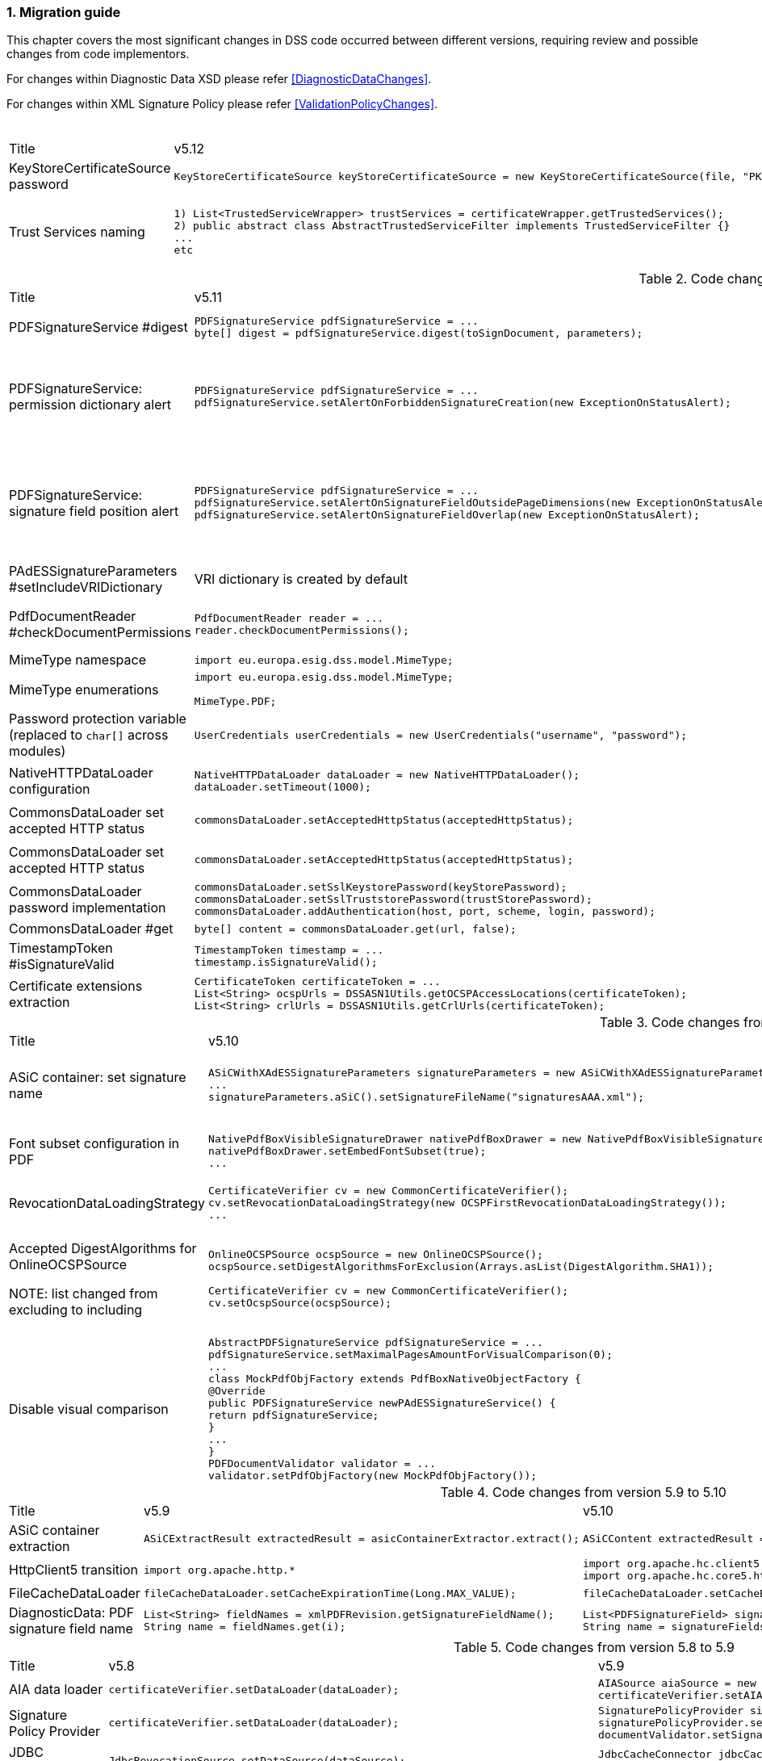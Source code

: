 :sectnums:
:sectnumlevels: 5
:sourcetestdir: ../../../test/java
:samplesdir: ../_samples
:imagesdir: ../images/

[[MigrationGuide]]
=== Migration guide

This chapter covers the most significant changes in DSS code occurred between different versions, requiring review and possible changes from code implementors.

For changes within Diagnostic Data XSD please refer <<DiagnosticDataChanges>>.

For changes within XML Signature Policy please refer <<ValidationPolicyChanges>>.

[cols="2,5,5"]
.Code changes from version 5.12 to 5.13
|===
|Title                               |v5.12                            |v5.13
|KeyStoreCertificateSource password a|[source,java]
----
KeyStoreCertificateSource keyStoreCertificateSource = new KeyStoreCertificateSource(file, "PKCS12", "password");
----
                                                                     a|[source,java]
KeyStoreCertificateSource keyStoreCertificateSource = new KeyStoreCertificateSource(file, "PKCS12", new char[] { 'p', 'a', 's', 's', 'w', 'o', 'r', 'd' });

|Trust Services naming              a|[source,java]
----
1) List<TrustedServiceWrapper> trustServices = certificateWrapper.getTrustedServices();
2) public abstract class AbstractTrustedServiceFilter implements TrustedServiceFilter {}
...
etc
----
                                                                     a|[source,java]
1)
List<TrustServiceWrapper> trustServices = certificateWrapper.getTrustServices();
2)
public abstract class AbstractTrustServiceFilter implements TrustServiceFilter {}
...
etc

|===

[cols="2,5,5"]
.Code changes from version 5.11 to 5.12
|===
|Title                               |v5.11                            |v5.12
|PDFSignatureService #digest        a|[source,java]
----
PDFSignatureService pdfSignatureService = ...
byte[] digest = pdfSignatureService.digest(toSignDocument, parameters);
----
                                                                     a|[source,java]
----
PDFSignatureService pdfSignatureService = ...
MessageDigest messageDigest = pdfSignatureService.messageDigest(toSignDocument, parameters);
byte[] digest = messageDigest.getValue();
----

|PDFSignatureService: permission dictionary alert     a|[source,java]
----
PDFSignatureService pdfSignatureService = ...
pdfSignatureService.setAlertOnForbiddenSignatureCreation(new ExceptionOnStatusAlert);
----
                                                                     a|[source,java]
----
PAdESService padesService = ...

IPdfObjFactory pdfObjectFactory = new ServiceLoaderPdfObjFactory();
PdfPermissionsChecker pdfPermissionsChecker = new PdfPermissionsChecker();
pdfPermissionsChecker.setAlertOnForbiddenSignatureCreation(new ProtectedDocumentExceptionOnStatusAlert());
pdfObjectFactory.setPdfPermissionsChecker(pdfPermissionsChecker);

service.setPdfObjFactory(pdfObjectFactory);
----

|PDFSignatureService: signature field position alert     a|[source,java]
----
PDFSignatureService pdfSignatureService = ...
pdfSignatureService.setAlertOnSignatureFieldOutsidePageDimensions(new ExceptionOnStatusAlert);
pdfSignatureService.setAlertOnSignatureFieldOverlap(new ExceptionOnStatusAlert);
----
                                                                     a|[source,java]
----
PAdESService padesService = ...

IPdfObjFactory pdfObjectFactory = new ServiceLoaderPdfObjFactory();
PdfSignatureFieldPositionChecker pdfSignatureFieldPositionChecker = new PdfSignatureFieldPositionChecker();
pdfSignatureFieldPositionChecker.setAlertOnSignatureFieldOutsidePageDimensions(new ExceptionOnStatusAlert());
pdfSignatureFieldPositionChecker.setAlertOnSignatureFieldOverlap(new ExceptionOnStatusAlert());
pdfObjectFactory.setPdfSignatureFieldPositionChecker(pdfSignatureFieldPositionChecker);

service.setPdfObjFactory(pdfObjectFactory);
----

|PAdESSignatureParameters #setIncludeVRIDictionary     a|

VRI dictionary is created by default

                                                                     a|[source,java]
----
PAdESSignatureParameters signatureParameters = new PAdESSignatureParameters();
...
signatureParameters.setIncludeVRIDictionary(true);
----

|PdfDocumentReader #checkDocumentPermissions     a|[source,java]
----
PdfDocumentReader reader = ...
reader.checkDocumentPermissions();
----
                                                                     a|[source,java]
----
PdfDocumentReader reader = ...
SignatureFieldParameters signatureFieldParameters = ...
PdfPermissionsChecker pdfPermissionsChecker = new PdfPermissionsChecker();
pdfPermissionsChecker.checkDocumentPermissions(reader, signatureFieldParameters);
----

|MimeType namespace     a|[source,java]
----
import eu.europa.esig.dss.model.MimeType;
----
                                                                     a|[source,java]
----
import eu.europa.esig.dss.enumerations.MimeType;
----

|MimeType enumerations     a|[source,java]
----
import eu.europa.esig.dss.model.MimeType;

MimeType.PDF;
----
                                                                     a|[source,java]
----
import eu.europa.esig.dss.enumerations.MimeTypeEnum;

MimeTypeEnum.PDF;
----

|Password protection variable (replaced to `char[]` across modules)     a|[source,java]
----
UserCredentials userCredentials = new UserCredentials("username", "password");
----
                                                                     a|[source,java]
----
UserCredentials userCredentials = new UserCredentials("username", new char[] { 'p', 'a', 's', 's', 'w', 'o', 'r', 'd' });
----

|NativeHTTPDataLoader configuration     a|[source,java]
----
NativeHTTPDataLoader dataLoader = new NativeHTTPDataLoader();
dataLoader.setTimeout(1000);
----
                                                                     a|[source,java]
----
NativeHTTPDataLoader dataLoader = new NativeHTTPDataLoader();
dataLoader.setConnectTimeout(1000);
dataLoader.setReadTimeout(1000);
----

|CommonsDataLoader set accepted HTTP status                          a|[source,java]
----
commonsDataLoader.setAcceptedHttpStatus(acceptedHttpStatus);
----
                                                                     a|[source,java]
----
CommonsHttpClientResponseHandler httpClientResponseHandler = new CommonsHttpClientResponseHandler();
httpClientResponseHandler.setAcceptedHttpStatuses(acceptedHttpStatus);
commonsDataLoader.setHttpClientResponseHandler(httpClientResponseHandler);
----

|CommonsDataLoader set accepted HTTP status                          a|[source,java]
----
commonsDataLoader.setAcceptedHttpStatus(acceptedHttpStatus);
----
                                                                     a|[source,java]
----
CommonsHttpClientResponseHandler httpClientResponseHandler = new CommonsHttpClientResponseHandler();
httpClientResponseHandler.setAcceptedHttpStatuses(acceptedHttpStatus);
commonsDataLoader.setHttpClientResponseHandler(httpClientResponseHandler);
----

|CommonsDataLoader password implementation                           a|[source,java]
----
commonsDataLoader.setSslKeystorePassword(keyStorePassword);
commonsDataLoader.setSslTruststorePassword(trustStorePassword);
commonsDataLoader.addAuthentication(host, port, scheme, login, password);
----
                                                                     a|[source,java]
----
commonsDataLoader.setSslKeystorePassword(keyStorePassword.toCharArray());
commonsDataLoader.setSslTruststorePassword(trustStorePassword.toCharArray());
commonsDataLoader.addAuthentication(host, port, scheme, login, password.toCharArray());
----

|CommonsDataLoader #get                           a|[source,java]
----
byte[] content = commonsDataLoader.get(url, false);
----
                                                                     a|[source,java]
----
byte[] content = commonsDataLoader.get(url);
// or use alternative implementation for caching, e.g. FileCacheDataLoader
----

|TimestampToken #isSignatureValid     a|[source,java]
----
TimestampToken timestamp = ...
timestamp.isSignatureValid();
----
                                                                     a|[source,java]
----
TimestampToken timestamp = ...
timestamp.isValid();
----

|Certificate extensions extraction     a|[source,java]
----
CertificateToken certificateToken = ...
List<String> ocspUrls = DSSASN1Utils.getOCSPAccessLocations(certificateToken);
List<String> crlUrls = DSSASN1Utils.getCrlUrls(certificateToken);
// and other method to extract certificate extensions
----
                                                                     a|[source,java]
----
CertificateToken certificateToken = ...
List<String> ocspUrls = CertificateExtensionsUtils.getOCSPAccessUrls(certificateToken);
List<String> crlUrls = CertificateExtensionsUtils.getCRLAccessUrls(certificateToken);
// and so on
----

|===

[cols="2,5,5"]
.Code changes from version 5.10/5.10.1 to 5.11
|===
|Title                               |v5.10                            |v5.11
|ASiC container: set signature name     a|[source,java]
----
ASiCWithXAdESSignatureParameters signatureParameters = new ASiCWithXAdESSignatureParameters();
...
signatureParameters.aSiC().setSignatureFileName("signaturesAAA.xml");
----
                                                                     a|[source,java]
----
SimpleASiCWithCAdESFilenameFactory asicFilenameFactory = new SimpleASiCWithCAdESFilenameFactory();
asicFilenameFactory.setSignatureFilename("signaturesAAA.xml");
ASiCWithXAdESService/ASiCWithCAdESService.setAsicFilenameFactory(asicFilenameFactory);
----
_See <<asicFilenameFactory>> for more details._


|Font subset configuration in PDF     a|[source,java]
----
NativePdfBoxVisibleSignatureDrawer nativePdfBoxDrawer = new NativePdfBoxVisibleSignatureDrawer();
nativePdfBoxDrawer.setEmbedFontSubset(true);
...
----
                                                                     a|[source,java]
----
DSSFileFont font = // create font
font.setEmbedFontSubset(true);
...
SignatureImageTextParameters textParameters = new SignatureImageTextParameters();
textParameters.setFont(font);
----

|RevocationDataLoadingStrategy     a|[source,java]
----
CertificateVerifier cv = new CommonCertificateVerifier();
cv.setRevocationDataLoadingStrategy(new OCSPFirstRevocationDataLoadingStrategy());
...
----
                                                                     a|[source,java]
----
CertificateVerifier cv = new CommonCertificateVerifier();
cv.setRevocationDataLoadingStrategyFactory(new OCSPFirstRevocationDataLoadingStrategyFactory());
...
----

|Accepted DigestAlgorithms for OnlineOCSPSource

NOTE: list changed from excluding to including

a|[source,java]
----
OnlineOCSPSource ocspSource = new OnlineOCSPSource();
ocspSource.setDigestAlgorithmsForExclusion(Arrays.asList(DigestAlgorithm.SHA1));

CertificateVerifier cv = new CommonCertificateVerifier();
cv.setOcspSource(ocspSource);
----
                                                                     a|[source,java]
----
RevocationDataVerifier revocationDataVerifier = RevocationDataVerifier.createDefaultRevocationDataVerifier();

List<DigestAlgorithm> digestAlgorithmList = Arrays.asList(DigestAlgorithm.values());
digestAlgorithmList.remove(DigestAlgorithm.SHA1);

revocationDataVerifier.setAcceptableDigestAlgorithms(digestAlgorithmList);

CertificateVerifier cv = new CommonCertificateVerifier();
cv.setRevocationDataVerifier(revocationDataVerifier);
----

|Disable visual comparison

a|[source,java]
----
AbstractPDFSignatureService pdfSignatureService = ...
pdfSignatureService.setMaximalPagesAmountForVisualComparison(0);
...
class MockPdfObjFactory extends PdfBoxNativeObjectFactory {
@Override
public PDFSignatureService newPAdESSignatureService() {
return pdfSignatureService;
}
...
}
PDFDocumentValidator validator = ...
validator.setPdfObjFactory(new MockPdfObjFactory());
----
                                                                     a|[source,java]
----
IPdfObjFactory pdfObjFactory = new ServiceLoaderPdfObjFactory();
DefaultPdfDifferencesFinder pdfDifferencesFinder = new DefaultPdfDifferencesFinder();
pdfDifferencesFinder.setMaximalPagesAmountForVisualComparison(0);
pdfObjFactory.setPdfDifferencesFinder(pdfDifferencesFinder);
PDFDocumentValidator validator = ...
validator.setPdfObjFactory(pdfObjFactory);
----

|===

[cols="2,5,5"]
.Code changes from version 5.9 to 5.10
|===
|Title                               |v5.9                            |v5.10
|ASiC container extraction     a|[source,java]
----
ASiCExtractResult extractedResult = asicContainerExtractor.extract();
----
                                                                     a|[source,java]
----
ASiCContent extractedResult = asicContainerExtractor.extract();
----

|HttpClient5 transition     a|[source,java]
----
import org.apache.http.*
----
                                                                     a|[source,java]
----
import org.apache.hc.client5.http.*
import org.apache.hc.core5.http.*
----

|FileCacheDataLoader     a|[source,java]
----
fileCacheDataLoader.setCacheExpirationTime(Long.MAX_VALUE);
----
                                                                     a|[source,java]
----
fileCacheDataLoader.setCacheExpirationTime(-1); // negative value means cache never expires
----

|DiagnosticData: PDF signature field name
a|[source,java]
----
List<String> fieldNames = xmlPDFRevision.getSignatureFieldName();
String name = fieldNames.get(i);
----
                                                            a|[source,java]
----
List<PDFSignatureField> signatureFields = xmlPDFRevision.getPDFSignatureField();
String name = signatureFields.get(i).getName();
----

|===

[cols="2,5,5"]
.Code changes from version 5.8 to 5.9
|===
|Title                      |v5.8                            |v5.9
|AIA data loader           a|[source,java]
----
certificateVerifier.setDataLoader(dataLoader);
----
                                                            a|[source,java]
----
AIASource aiaSource = new DefaultAIASource(dataLoader);
certificateVerifier.setAIASource(aiaSource);
----

|Signature Policy Provider           a|[source,java]
----
certificateVerifier.setDataLoader(dataLoader);
----
                                                            a|[source,java]
----
SignaturePolicyProvider signaturePolicyProvider = new SignaturePolicyProvider();
signaturePolicyProvider.setDataLoader(dataLoader);
documentValidator.setSignaturePolicyProvider(signaturePolicyProvider);
----

|JDBC dataSource
a|[source,java]
----
JdbcRevocationSource.setDataSource(dataSource);
----
                                                            a|[source,java]
----
JdbcCacheConnector jdbcCacheConnector = new JdbcCacheConnector(dataSource);
jdbcRevocationSource.setJdbcCacheConnector(jdbcCacheConnector);
----

|DiagnosticData: Signature policy
a|[source,java]
----
String notice = xmlPolicy.getNotice();
Boolean zeroHash = xmlPolicy.isZeroHash();
XmlDigestAlgoAndValue digestAlgoAndValue = xmlPolicy.getDigestAlgoAndValue();
Boolean status = xmlPolicy.isStatus();
Boolean digestAlgorithmsEqual = xmlPolicy.isDigestAlgorithmsEqual();
----
                                                            a|[source,java]
----
XmlUserNotice notice = xmlPolicy.getUserNotice();
Boolean zeroHash = xmlPolicy.getDigestAlgoAndValue().isZeroHash();
XmlPolicyDigestAlgoAndValue digestAlgoAndValue = xmlPolicy.getDigestAlgoAndValue();
Boolean status = xmlPolicy.getDigestAlgoAndValue().isMatch();
Boolean digestAlgorithmsEqual = xmlPolicy.getDigestAlgoAndValue().isDigestAlgorithmsEqual();
----

|DiagnosticData: QCStatements
a|[source,java]
----
XmlPSD2Info psd2Info = xmlCertificate.getPSD2Info();
List<XmlOID> qcStatementIds = xmlCertificate.getQCStatementIds();
List<XmlOID> qcTypes = xmlCertificate.getQCTypes();
QCLimitValue qcLimitValue = xmlCertificate.getQCLimitValue();
OID semanticsIdentifier = xmlCertificate.getSemanticsIdentifier();
----
                                                            a|[source,java]
----
XmlPSD2Info psd2Info = xmlCertificate.getQcStatements().getPSD2Info();
QcCompliance qcCompliance = xmlCertificate.getQcStatements().getQcCompliance();
BigInteger qcEuRetentionPeriod = xmlCertificate.getQcStatements().getQcEuRetentionPeriod();
QcEuPDS qcEuPDS = xmlCertificate.getQcStatements().getQcEuPDS();
List<XmlOID> qcTypes = xmlCertificate.getQcStatements().getQCTypes();
QcEuLimitValue qcLimitValue = xmlCertificate.getQcStatements().getQcEuLimitValue();
QCLimitValue qcLimitValue = xmlCertificate.getQcStatements().getQCLimitValue();
OID semanticsIdentifier = xmlCertificate.getQcStatements().getSemanticsIdentifier();
----

|===